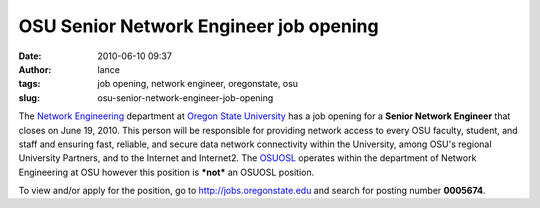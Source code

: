 OSU Senior Network Engineer job opening
#######################################
:date: 2010-06-10 09:37
:author: lance
:tags: job opening, network engineer, oregonstate, osu
:slug: osu-senior-network-engineer-job-opening

The `Network Engineering`_ department at `Oregon State University`_ has a job
opening for a **Senior Network Engineer** that closes on June 19, 2010. This
person will be responsible for providing network access to every OSU faculty,
student, and staff and ensuring fast, reliable, and secure data network
connectivity within the University, among OSU's regional University Partners,
and to the Internet and Internet2. The `OSUOSL`_ operates within the department
of Network Engineering at OSU however this position is ***not*** an OSUOSL
position.

To view and/or apply for the position, go to http://jobs.oregonstate.edu and
search for posting number **0005674**.

.. _Network Engineering: http://oregonstate.edu/net/
.. _Oregon State University: http://www.oregonstate.edu
.. _OSUOSL: http://osuosl.org
